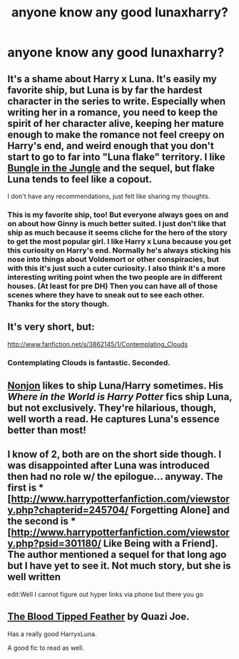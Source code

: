 #+TITLE: anyone know any good lunaxharry?


* anyone know any good lunaxharry?

:PROPERTIES:
:Author: luminouslylurid
:Score: 8
:DateUnix: 1340697800.0
:DateShort: 2012-Jun-26
:END:

** It's a shame about Harry x Luna. It's easily my favorite ship, but Luna is by far the hardest character in the series to write. Especially when writing her in a romance, you need to keep the spirit of her character alive, keeping her mature enough to make the romance not feel creepy on Harry's end, and weird enough that you don't start to go to far into "Luna flake" territory. I like [[http://www.fanfiction.net/s/2889350/1/Bungle_in_the_Jungle_A_Harry_Potter_Adventure][Bungle in the Jungle]] and the sequel, but flake Luna tends to feel like a copout.

I don't have any recommendations, just felt like sharing my thoughts.
:PROPERTIES:
:Author: srs_business
:Score: 7
:DateUnix: 1340759651.0
:DateShort: 2012-Jun-27
:END:

*** This is my favorite ship, too! But everyone always goes on and on about how Ginny is much better suited. I just don't like that ship as much because it seems cliche for the hero of the story to get the most popular girl. I like Harry x Luna because you get this curiosity on Harry's end. Normally he's always sticking his nose into things about Voldemort or other conspiracies, but with this it's just such a cuter curiosity. I also think it's a more interesting writing point when the two people are in different houses. (At least for pre DH) Then you can have all of those scenes where they have to sneak out to see each other. Thanks for the story though.
:PROPERTIES:
:Author: luminouslylurid
:Score: 2
:DateUnix: 1340773125.0
:DateShort: 2012-Jun-27
:END:


** It's very short, but:

[[http://www.fanfiction.net/s/3862145/1/Contemplating_Clouds]]
:PROPERTIES:
:Author: Taure
:Score: 7
:DateUnix: 1340722360.0
:DateShort: 2012-Jun-26
:END:

*** Contemplating Clouds is fantastic. Seconded.
:PROPERTIES:
:Author: serasuna
:Score: 1
:DateUnix: 1340751109.0
:DateShort: 2012-Jun-27
:END:


** [[http://www.fanfiction.net/%7Enonjon][Nonjon]] likes to ship Luna/Harry sometimes. His /Where in the World is Harry Potter/ fics ship Luna, but not exclusively. They're hilarious, though, well worth a read. He captures Luna's essence better than most!
:PROPERTIES:
:Author: hcahc
:Score: 1
:DateUnix: 1343665285.0
:DateShort: 2012-Jul-30
:END:


** I know of 2, both are on the short side though. I was disappointed after Luna was introduced then had no role w/ the epilogue... anyway. The first is *[[[http://www.harrypotterfanfiction.com/viewstory.php?chapterid=245704/]] Forgetting Alone] and the second is *[[[http://www.harrypotterfanfiction.com/viewstory.php?psid=301180/]] Like Being with a Friend]. The author mentioned a sequel for that long ago but I have yet to see it. Not much story, but she is well written

edit:Well I cannot figure out hyper links via phone but there you go
:PROPERTIES:
:Author: timthomas299
:Score: 1
:DateUnix: 1351534950.0
:DateShort: 2012-Oct-29
:END:


** [[http://www.fanfiction.net/s/3226536/1/The-Blood-Tipped-Feather][The Blood Tipped Feather]] by Quazi Joe.

Has a really good HarryxLuna.

A good fic to read as well.
:PROPERTIES:
:Author: Zicri
:Score: 0
:DateUnix: 1346997760.0
:DateShort: 2012-Sep-07
:END:

